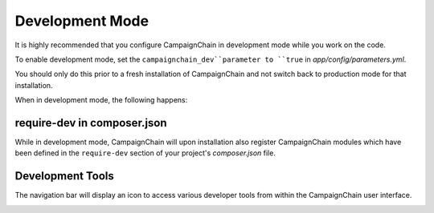Development Mode
================

It is highly recommended that you configure CampaignChain in development
mode while you work on the code.

To enable development mode, set the ``campaignchain_dev``parameter to ``true``
in *app/config/parameters.yml*.

You should only do this prior to a fresh installation of CampaignChain and not
switch back to production mode for that installation.

When in development mode, the following happens:

require-dev in composer.json
----------------------------

While in development mode, CampaignChain will upon installation also register
CampaignChain modules which have been defined in the ``require-dev`` section of
your project's *composer.json* file.

Development Tools
-----------------

The navigation bar will display an icon to access various developer tools from
within the CampaignChain user interface.

.. image:: /images/developer/book/dev_tools.png
    :width: 600px